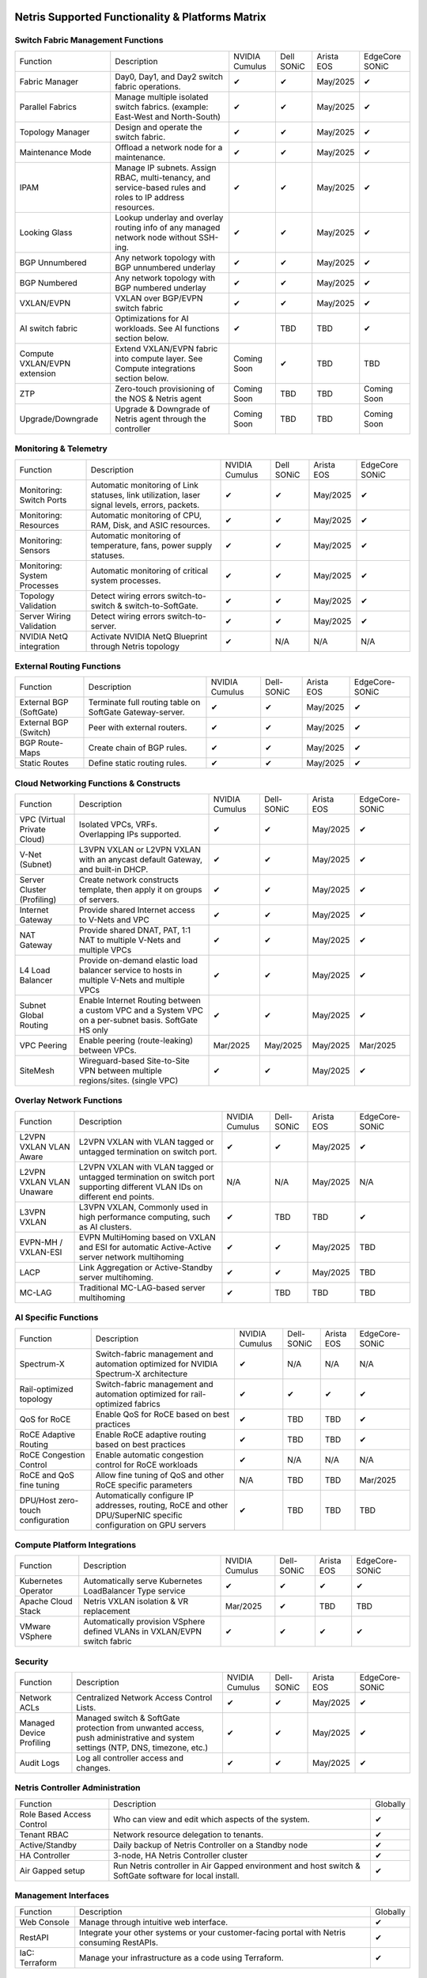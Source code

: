 =================================================
Netris Supported Functionality & Platforms Matrix
================================================= 

Switch Fabric Management Functions
==================================
.. list-table:: 
   :header-rows: 0

   *  - Function	
      - Description	
      - NVIDIA Cumulus
      - Dell SONiC
      - Arista EOS
      - EdgeCore SONiC
   *  - Fabric Manager	
      - Day0, Day1, and Day2 switch fabric operations.	
      - ✔
      -  ✔
      - May/2025
      -  ✔
   *  - Parallel Fabrics
      - Manage multiple isolated switch fabrics. (example: East-West and North-South)
      -  ✔
      -  ✔
      - May/2025
      -  ✔
   *  - Topology Manager
      - Design and operate the switch fabric.
      -  ✔
      -  ✔
      - May/2025
      -  ✔
   *  - Maintenance Mode
      - Offload a network node for a maintenance.
      -  ✔
      -  ✔
      - May/2025
      -  ✔
   *  - IPAM
      - Manage IP subnets. Assign RBAC, multi-tenancy, and service-based rules and roles to IP address resources.
      -  ✔
      -  ✔
      - May/2025
      -  ✔
   *  - Looking Glass
      - Lookup underlay and overlay routing info of any managed network node without SSH-ing.
      -  ✔
      -  ✔
      - May/2025
      -  ✔
   *  - BGP Unnumbered
      - Any network topology with BGP unnumbered underlay
      -  ✔
      -  ✔
      - May/2025
      -  ✔
   *  - BGP Numbered
      - Any network topology with BGP numbered underlay
      -  ✔
      -  ✔
      - May/2025
      -  ✔
   *  - VXLAN/EVPN
      - VXLAN over BGP/EVPN switch fabric
      -  ✔
      -  ✔
      - May/2025
      -  ✔
   *  - AI switch fabric
      - Optimizations for AI workloads. See AI functions section below.
      -  ✔
      - TBD
      - TBD
      -  ✔
   *  - Compute VXLAN/EVPN extension
      - Extend VXLAN/EVPN fabric into compute layer. See Compute integrations section below.
      - Coming Soon
      -  ✔
      - TBD
      - TBD
   *  - ZTP
      - Zero-touch provisioning of the NOS & Netris agent
      - Coming Soon
      - TBD
      - TBD
      - Coming Soon
   *  - Upgrade/Downgrade
      - Upgrade & Downgrade of Netris agent through the controller
      - Coming Soon
      - TBD
      - TBD
      - Coming Soon


Monitoring & Telemetry
==================================
.. list-table:: 
   :header-rows: 0

   *  - Function	
      - Description	
      - NVIDIA Cumulus
      - Dell SONiC
      - Arista EOS
      - EdgeCore SONiC
   *  - Monitoring: Switch Ports
      - Automatic monitoring of Link statuses, link utilization, laser signal levels, errors, packets. 	
      -  ✔
      -  ✔
      - May/2025
      -  ✔
   *  - Monitoring: Resources
      - Automatic monitoring of CPU, RAM, Disk, and ASIC resources.
      -  ✔
      -  ✔
      - May/2025
      -  ✔
   *  - Monitoring: Sensors
      - Automatic monitoring of temperature, fans, power supply statuses.
      -  ✔
      -  ✔
      - May/2025
      -  ✔
   *  - Monitoring: System Processes
      - Automatic monitoring of critical system processes.
      -  ✔
      -  ✔
      - May/2025
      -  ✔
   *  - Topology Validation
      - Detect wiring errors switch-to-switch & switch-to-SoftGate.
      -  ✔
      -  ✔
      - May/2025
      -  ✔
   *  - Server Wiring Validation
      - Detect wiring errors switch-to-server.
      -  ✔
      -  ✔
      - May/2025
      -  ✔
   *  - NVIDIA NetQ integration
      - Activate NVIDIA NetQ Blueprint through Netris topology
      -  ✔
      - N/A
      - N/A
      - N/A

External Routing Functions
==========================

.. list-table:: 
   :header-rows: 0

   *  - Function
      - Description
      - NVIDIA Cumulus
      - Dell-SONiC
      - Arista EOS
      - EdgeCore-SONiC
   *  - External BGP (SoftGate)
      - Terminate full routing table on SoftGate  Gateway-server.
      -  ✔
      -  ✔
      - May/2025
      -  ✔
   *  - External BGP (Switch)
      - Peer with external routers.
      -  ✔
      -  ✔
      - May/2025
      -  ✔
   *  - BGP Route-Maps
      - Create chain of BGP rules.
      -  ✔
      -  ✔
      - May/2025
      -  ✔
   *  - Static Routes
      - Define static routing rules.
      -  ✔
      -  ✔
      - May/2025
      -  ✔



Cloud Networking Functions & Constructs
=======================================

.. list-table:: 
   :header-rows: 0

   *  - Function
      - Description
      - NVIDIA Cumulus
      - Dell-SONiC
      - Arista EOS
      - EdgeCore-SONiC
   *  - VPC (Virtual Private Cloud)
      - Isolated VPCs, VRFs. Overlapping IPs supported.
      -  ✔
      -  ✔
      - May/2025
      -  ✔
   *  - V-Net (Subnet)
      - L3VPN VXLAN or L2VPN VXLAN with an anycast default Gateway, and built-in DHCP.	
      -  ✔
      -  ✔
      - May/2025
      -  ✔
   *  - Server Cluster (Profiling)
      - Create network constructs template, then apply it on groups of servers. 
      -  ✔
      -  ✔
      - May/2025
      -  ✔
   *  - Internet Gateway
      - Provide shared Internet access to V-Nets and VPC
      -  ✔ 
      -  ✔
      - May/2025
      -  ✔
   *  - NAT Gateway
      - Provide shared DNAT, PAT, 1:1 NAT to multiple V-Nets and multiple VPCs
      -  ✔
      -  ✔
      - May/2025
      -  ✔
   *  - L4 Load Balancer
      - Provide on-demand elastic load balancer service to hosts in multiple V-Nets and multiple VPCs
      -  ✔ 
      -  ✔
      - May/2025
      -  ✔
   *  - Subnet Global Routing
      - Enable Internet Routing between a custom VPC and a System VPC on a per-subnet basis. SoftGate HS only
      -  ✔
      -  ✔
      - May/2025
      -  ✔
   *  - VPC Peering
      - Enable peering (route-leaking) between VPCs.
      - Mar/2025
      - May/2025
      - May/2025
      - Mar/2025
   *  - SiteMesh
      - Wireguard-based Site-to-Site VPN between multiple regions/sites. (single VPC)
      -  ✔
      -  ✔
      - May/2025
      -  ✔


Overlay Network Functions
==========================
.. list-table:: 
   :header-rows: 0

   *  - Function
      - Description
      - NVIDIA Cumulus
      - Dell-SONiC
      - Arista EOS
      - EdgeCore-SONiC
   *  - L2VPN VXLAN VLAN Aware
      - L2VPN VXLAN with VLAN tagged or untagged termination on switch port.
      -  ✔
      -  ✔
      - May/2025
      -  ✔
   *  - L2VPN VXLAN VLAN Unaware	
      - L2VPN VXLAN with VLAN tagged or untagged termination on switch port supporting different VLAN IDs on different end points.	
      - N/A
      - N/A
      - May/2025
      - N/A
   *  - L3VPN VXLAN
      - L3VPN VXLAN, Commonly used in high performance computing, such as AI clusters.
      -  ✔
      - TBD	
      - TBD
      -  ✔
   *  - EVPN-MH / VXLAN-ESI
      - EVPN MultiHoming based on VXLAN and ESI for automatic Active-Active server network multihoming
      -  ✔
      -  ✔
      - May/2025
      - TBD	
   *  - LACP
      - Link Aggregation or Active-Standby server multihoming.	
      -  ✔
      -  ✔	
      - May/2025
      - TBD
   *  - MC-LAG
      - Traditional MC-LAG-based server multihoming	
      -  ✔
      - TBD
      - TBD
      - TBD


AI Specific Functions	
=====================
.. list-table:: 
   :header-rows: 0

   *  - Function
      - Description
      - NVIDIA Cumulus
      - Dell-SONiC
      - Arista EOS
      - EdgeCore-SONiC
   *  - Spectrum-X
      - Switch-fabric management and automation optimized for NVIDIA Spectrum-X architecture
      -  ✔	
      - N/A
      - N/A
      - N/A
   *  - Rail-optimized topology
      - Switch-fabric management and automation optimized for rail-optimized fabrics
      -  ✔
      -  ✔
      -  ✔
      -  ✔
   *  - QoS for RoCE
      - Enable QoS for RoCE based on best practices
      -  ✔
      - TBD
      - TBD
      -  ✔
   *  - RoCE Adaptive Routing
      - Enable RoCE adaptive routing based on best practices
      -  ✔
      - TBD
      - TBD
      -  ✔
   *  - RoCE Congestion Control
      - Enable automatic congestion control for RoCE workloads
      -  ✔
      - N/A
      - N/A
      - N/A
   *  - RoCE and QoS fine tuning
      - Allow fine tuning of QoS and other RoCE specific parameters
      - N/A
      - TBD
      - TBD
      - Mar/2025
   *  - DPU/Host zero-touch configuration
      - Automatically configure IP addresses, routing, RoCE and other DPU/SuperNIC specific configuration on GPU servers
      -  ✔
      - TBD
      - TBD
      - TBD


Compute Platform Integrations
========
.. list-table:: 
   :header-rows: 0

   *  - Function
      - Description
      - NVIDIA Cumulus
      - Dell-SONiC
      - Arista EOS
      - EdgeCore-SONiC
   *  - Kubernetes Operator
      - Automatically serve Kubernetes LoadBalancer Type service
      -  ✔
      -  ✔
      -  ✔
      -  ✔
   *  - Apache Cloud Stack
      - Netris VXLAN isolation & VR replacement 
      - Mar/2025
      -  ✔
      - TBD
      - TBD
   *  - VMware VSphere
      - Automatically provision VSphere defined VLANs in VXLAN/EVPN switch fabric	
      -  ✔
      -  ✔
      -  ✔
      -  ✔


Security
========
.. list-table:: 
   :header-rows: 0

   *  - Function
      - Description
      - NVIDIA Cumulus
      - Dell-SONiC
      - Arista EOS
      - EdgeCore-SONiC
   *  - Network ACLs
      - Centralized Network Access Control Lists.
      -  ✔
      -  ✔
      - May/2025
      -  ✔
   *  - Managed Device Profiling
      - Managed switch & SoftGate protection from unwanted access, push administrative and system settings (NTP, DNS, timezone, etc.)
      -  ✔
      -  ✔
      - May/2025
      -  ✔
   *  - Audit Logs
      - Log all controller access and changes.	
      -  ✔
      -  ✔
      - May/2025
      -  ✔


Netris Controller Administration							
==============

.. list-table:: 
   :header-rows: 0
						
   *  - Function
      - Description
      - Globally					
   *  - Role Based Access Control
      - Who can view and edit which aspects of the system.
      -  ✔					
   *  - Tenant RBAC
      - Network resource delegation to tenants.
      -  ✔	
   *  - Active/Standby
      - Daily backup of Netris Controller on a Standby node
      -  ✔	
   *  - HA Controller
      - 3-node, HA Netris Controller cluster
      -  ✔
   *  - Air Gapped setup
      - Run Netris controller in Air Gapped environment and host switch & SoftGate software for local install.
      -  ✔
							
Management Interfaces	
=====================

.. list-table:: 
   :header-rows: 0
						
   *  - Function
      - Description
      - Globally		
   *  - Web Console
      - Manage through intuitive web interface.
      -  ✔					
   *  - RestAPI
      - Integrate your other systems or your customer-facing portal with Netris consuming RestAPIs.
      -  ✔					
   *  - IaC: Terraform
      - Manage your infrastructure as a code using Terraform.
      -  ✔					
							
							
Hypervisor/Worker node specific functionality
=============================================

.. list-table:: 
   :header-rows: 0
						
   *  - Function
      - Description
      - Kubernetes
      - Vmware
      - Apache Cloud Stack
      - OpenStack
      - Harvester
      - Proxmox
   *  - L4 Load Balancer
      - Layer-4 container or vm/server load balancer with health checks.
      -  ✔ (native & automatic)
      -  ✔ (need to specify backend IPs)
      -  ✔
      -  ✔ (need to specify backend IPs)
      -  ✔ (need to specify backend IPs)	
      -  ✔ (need to specify backend IPs)
   *  - VPC to internal routing peering
      - Automatically route internal networks into VPC routing table (allow containers communicate with VMs).
      -  ✔
      - N/A	
      -  ✔
      - TBD
      - TBD
      - TBD
   *  - Automatic VXLAN/VLAN
      - Automatically provision VXLAN/VLAN on switch fabric and include appropriate switch ports when virtual network is created in the hypervisor.	
      - TBD
      -  ✔
      -  ✔
      - TBD
      - TBD
      - TBD
   *  - HBN	Host-based networking. 
      - Terminate VTEPs on the hypervisor host. Scale beyond VLAN limits
      - Dec/2024
      - TBD
      -  ✔
      - TBD
      - TBD
      - TBD
   *  - HBN on DPU
      - Host-based networking. Terminate VTEPs on the hypervisor host DPU. Scale beyond VLAN limits with accelerated performance
      - 2025
      - TBD
      - 2025
      - 2025
      - TBD
      - TBD			

==============================
SoftGate Data Plane Variations
==============================

SoftGate is Netris data plane for Internet Gateway, NAT Gateway, Network Access Control, Elastic Load Balancer, and Site-to-Site VPN functions.											

.. list-table:: 
  :header-rows: 0

  * 	- Flavor
	- Common Use Case
	- Availability
	- Tenancy/VPC
	- Handoff
	- Packet Forwarding
	- HA & Scalability
	- Ethernet Environment
	- NIC	
	- CPU
	- RAM
	- Disk
	- Performance (w/ 100 NAT rules)
  *     - SoftGate
	- Bare metal cloud site, Edge site, Remote office.
	-  ✔
	- Single
	- VLAN
	- Linux w/ Netris optimizations
	- Active/Standby - 2 nodes
	- Dot1q: Equinix Metal, PhoenixNAP, pre-configured VLAN-range on any Ethernet switches.
	- Any
	- Intel or AMD
	- 16-64GB
	- 300GB
	- Dual Gold 6336Y (48c x 2.3GHz) - 11Gbps / 1.8Mpps
  *	- SoftGate PRO
	- Private Cloud, Public Cloud Border Gateway, Enterprise Cloud, Vmware NSX alternative.
	-  ✔
	- Single
	- VLAN
	- Netris DPDK
	- Active/Standby - 2 nodes
	- Netris Switch-Fabric
	- Nvidia Connect-X 5, 6 100Gbe
	- Intel XEON (required for DPDK)
	- 128GB
	- 300GB
	- Intel XEON Platinum 20+ cores - 100Gbps / 25Mpps
  *	- SoftGate HS (HyperScale)
	- Scalable GPU & CPU Cloud Services Provider.
	- ✔
	- Multi
	- VXLAN
	- Linux w/ Netris optimizations
	- Active/Active - Horizontally scalable 
	- Netris Switch-Fabric
	- Any OK. Nvidia Connect-X is recommended
	- Intel or AMD
	- 128-256GB
	- 300GB
	- Dual Platinum 8352Y (64c x 2.2GHz) - 22Gbps / 3.5 Mpps
  *	- SoftGate HS PRO
	- Scalable GPU & CPU Cloud Services Provider.
	- 2025/Q2
	- Multi
	- VXLAN
	- Netris XDP
	- Active/Active - Horizontally scalable
	- Netris Switch-Fabric
	- Nvidia Connect-X 5, 6, 7
	- Intel, AMD (TBD) 
	- 256GB+
	- 300GB
	- TBD

============================================
Netris and NOS versions compatibility matrix
============================================

.. list-table:: 
   :header-rows: 0

   * - **Netris Version**
     - **Switch & OS**
     - **Bare Metal Cloud**
     - **SoftGate OS**
     - **Availability**
   * - 4.4.0
     - Nvidia Cumulus 5.11, Dell SONiC 4.4, EdgeCore SONiC 202211-331
     - Equinix Metal, PhoenixNAP BMC
     - SoftGate HS: Ubuntu 24.04, SoftGate Pro: Ubuntu 20.04, SoftGate: Ubuntu 22.04 
     -  ✔
   * - 4.3.0
     - Nvidia Cumulus 5.9, Dell SONiC 4.1, EdgeCore SONiC 12.3 
     - Equinix Metal, PhoenixNAP BMC
     - SoftGate Pro: Ubuntu 20.04, SoftGate: Ubuntu 22.04 (non-pro)
     -  ✔
   * - 4.2.0
     - Nvidia Cumulus 5.7, Dell SONiC 4.1, EdgeCore SONiC 12.3 
     - Equinix Metal, PhoenixNAP BMC
     - SoftGate Pro: Ubuntu 20.04, SoftGate: Ubuntu 22.04
     -  ✔
   * - 4.1.1
     - Nvidia Cumulus 5.7, EdgeCore SONiC 12.3 
     - Equinix Metal, PhoenixNAP BMC
     - SoftGate Pro: Ubuntu 20.04, SoftGate: Ubuntu 22.04
     -  ✔
   * - 4.0.0
     - Nvidia Cumulus 5.7, EdgeCore SONiC 12.3 
     - Equinix Metal, PhoenixNAP BMC
     - SoftGate Pro: Ubuntu 20.04, SoftGate: Ubuntu 22.04
     -  ✔
   * - 3.5.0
     - Nvidia Cumulus 5.7, EdgeCore SONiC 12.3 
     - Equinix Metal, PhoenixNAP BMC
     - SoftGate Pro: Ubuntu 20.04, SoftGate: Ubuntu 22.04
     -  ✔
   * - 3.4.1
     - Nvidia Cumulus 5.7, EdgeCore SONiC 12.3 
     - Equinix Metal, PhoenixNAP BMC
     - SoftGate Pro: Ubuntu 20.04, SoftGate: Ubuntu 22.04
     -  ✔
